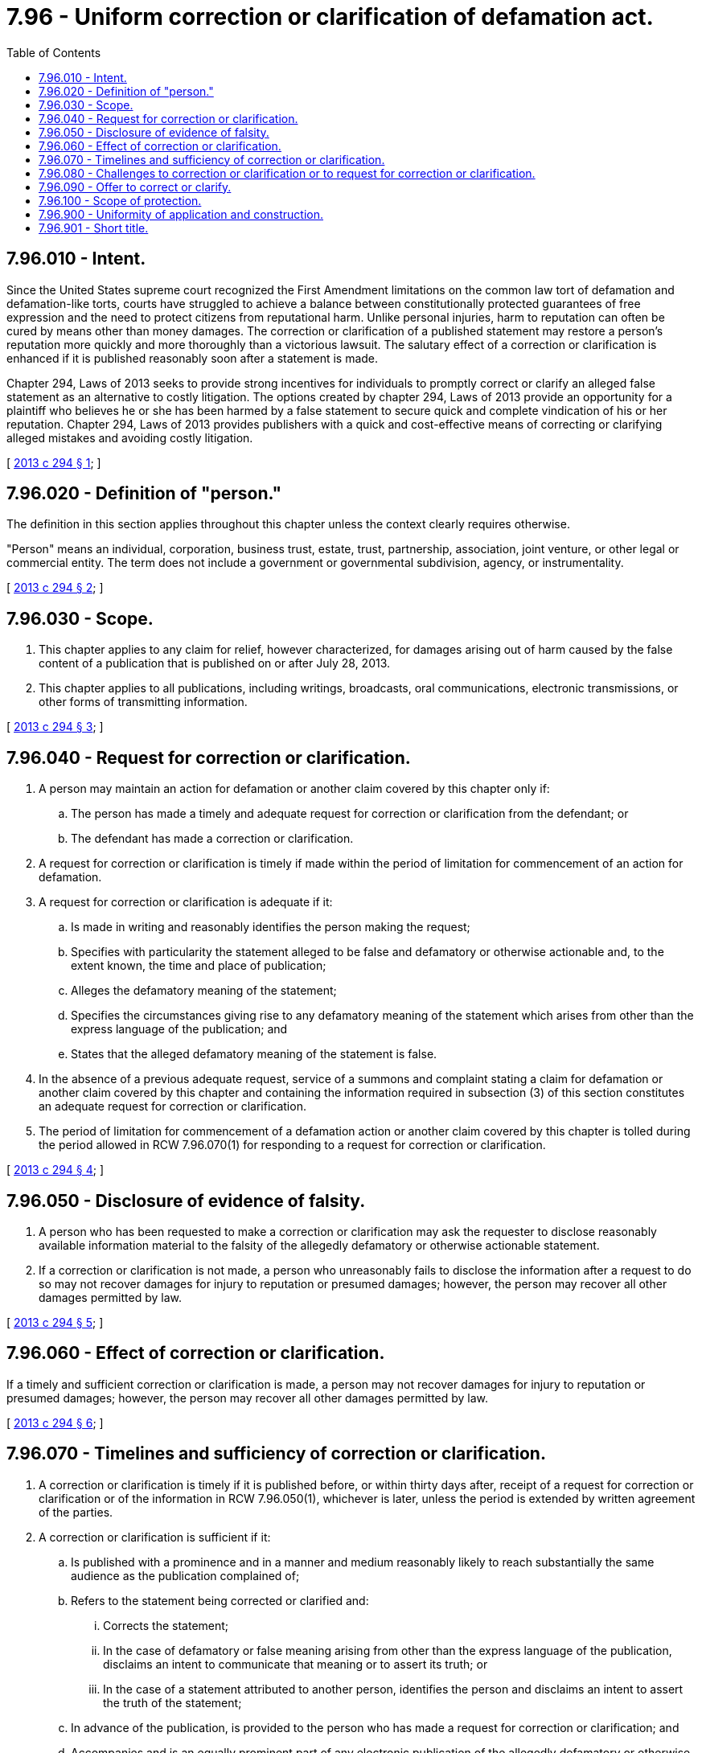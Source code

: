 = 7.96 - Uniform correction or clarification of defamation act.
:toc:

== 7.96.010 - Intent.
Since the United States supreme court recognized the First Amendment limitations on the common law tort of defamation and defamation-like torts, courts have struggled to achieve a balance between constitutionally protected guarantees of free expression and the need to protect citizens from reputational harm. Unlike personal injuries, harm to reputation can often be cured by means other than money damages. The correction or clarification of a published statement may restore a person's reputation more quickly and more thoroughly than a victorious lawsuit. The salutary effect of a correction or clarification is enhanced if it is published reasonably soon after a statement is made.

Chapter 294, Laws of 2013 seeks to provide strong incentives for individuals to promptly correct or clarify an alleged false statement as an alternative to costly litigation. The options created by chapter 294, Laws of 2013 provide an opportunity for a plaintiff who believes he or she has been harmed by a false statement to secure quick and complete vindication of his or her reputation. Chapter 294, Laws of 2013 provides publishers with a quick and cost-effective means of correcting or clarifying alleged mistakes and avoiding costly litigation.

[ http://lawfilesext.leg.wa.gov/biennium/2013-14/Pdf/Bills/Session%20Laws/Senate/5236.SL.pdf?cite=2013%20c%20294%20§%201[2013 c 294 § 1]; ]

== 7.96.020 - Definition of "person."
The definition in this section applies throughout this chapter unless the context clearly requires otherwise.

"Person" means an individual, corporation, business trust, estate, trust, partnership, association, joint venture, or other legal or commercial entity. The term does not include a government or governmental subdivision, agency, or instrumentality.

[ http://lawfilesext.leg.wa.gov/biennium/2013-14/Pdf/Bills/Session%20Laws/Senate/5236.SL.pdf?cite=2013%20c%20294%20§%202[2013 c 294 § 2]; ]

== 7.96.030 - Scope.
. This chapter applies to any claim for relief, however characterized, for damages arising out of harm caused by the false content of a publication that is published on or after July 28, 2013.

. This chapter applies to all publications, including writings, broadcasts, oral communications, electronic transmissions, or other forms of transmitting information.

[ http://lawfilesext.leg.wa.gov/biennium/2013-14/Pdf/Bills/Session%20Laws/Senate/5236.SL.pdf?cite=2013%20c%20294%20§%203[2013 c 294 § 3]; ]

== 7.96.040 - Request for correction or clarification.
. A person may maintain an action for defamation or another claim covered by this chapter only if:

.. The person has made a timely and adequate request for correction or clarification from the defendant; or

.. The defendant has made a correction or clarification.

. A request for correction or clarification is timely if made within the period of limitation for commencement of an action for defamation.

. A request for correction or clarification is adequate if it:

.. Is made in writing and reasonably identifies the person making the request;

.. Specifies with particularity the statement alleged to be false and defamatory or otherwise actionable and, to the extent known, the time and place of publication;

.. Alleges the defamatory meaning of the statement;

.. Specifies the circumstances giving rise to any defamatory meaning of the statement which arises from other than the express language of the publication; and

.. States that the alleged defamatory meaning of the statement is false.

. In the absence of a previous adequate request, service of a summons and complaint stating a claim for defamation or another claim covered by this chapter and containing the information required in subsection (3) of this section constitutes an adequate request for correction or clarification.

. The period of limitation for commencement of a defamation action or another claim covered by this chapter is tolled during the period allowed in RCW 7.96.070(1) for responding to a request for correction or clarification.

[ http://lawfilesext.leg.wa.gov/biennium/2013-14/Pdf/Bills/Session%20Laws/Senate/5236.SL.pdf?cite=2013%20c%20294%20§%204[2013 c 294 § 4]; ]

== 7.96.050 - Disclosure of evidence of falsity.
. A person who has been requested to make a correction or clarification may ask the requester to disclose reasonably available information material to the falsity of the allegedly defamatory or otherwise actionable statement.

. If a correction or clarification is not made, a person who unreasonably fails to disclose the information after a request to do so may not recover damages for injury to reputation or presumed damages; however, the person may recover all other damages permitted by law.

[ http://lawfilesext.leg.wa.gov/biennium/2013-14/Pdf/Bills/Session%20Laws/Senate/5236.SL.pdf?cite=2013%20c%20294%20§%205[2013 c 294 § 5]; ]

== 7.96.060 - Effect of correction or clarification.
If a timely and sufficient correction or clarification is made, a person may not recover damages for injury to reputation or presumed damages; however, the person may recover all other damages permitted by law.

[ http://lawfilesext.leg.wa.gov/biennium/2013-14/Pdf/Bills/Session%20Laws/Senate/5236.SL.pdf?cite=2013%20c%20294%20§%206[2013 c 294 § 6]; ]

== 7.96.070 - Timelines and sufficiency of correction or clarification.
. A correction or clarification is timely if it is published before, or within thirty days after, receipt of a request for correction or clarification or of the information in RCW 7.96.050(1), whichever is later, unless the period is extended by written agreement of the parties.

. A correction or clarification is sufficient if it:

.. Is published with a prominence and in a manner and medium reasonably likely to reach substantially the same audience as the publication complained of;

.. Refers to the statement being corrected or clarified and:

... Corrects the statement;

... In the case of defamatory or false meaning arising from other than the express language of the publication, disclaims an intent to communicate that meaning or to assert its truth; or

... In the case of a statement attributed to another person, identifies the person and disclaims an intent to assert the truth of the statement;

.. In advance of the publication, is provided to the person who has made a request for correction or clarification; and

.. Accompanies and is an equally prominent part of any electronic publication of the allegedly defamatory or otherwise actionable statement by the publisher.

. A correction or clarification is published in a medium reasonably likely to reach substantially the same audience as the publication complained of if it is published in a later issue, edition, or broadcast of the original publication.

. If a later issue, edition, or broadcast of the original publication will not be published within the time limits established for a timely correction or clarification, a correction or clarification is published in a manner and medium reasonably likely to reach substantially the same audience as the publication complained of if:

.. It is timely published in a reasonably prominent manner:

... In another medium likely to reach an audience reasonably equivalent to the original publication; or

... If the parties cannot agree on another medium, in the newspaper with the largest general circulation in the region in which the original publication was distributed;

.. Reasonable steps are taken to correct undistributed copies of the original publication, if any; and

.. It is published in the next practicable issue, edition, or broadcast, if any, of the original publication.

. A correction or clarification is timely and sufficient if the parties agree in writing that it is timely and sufficient.

[ http://lawfilesext.leg.wa.gov/biennium/2013-14/Pdf/Bills/Session%20Laws/Senate/5236.SL.pdf?cite=2013%20c%20294%20§%207[2013 c 294 § 7]; ]

== 7.96.080 - Challenges to correction or clarification or to request for correction or clarification.
. If a defendant in an action governed by this chapter intends to rely on a timely and sufficient correction or clarification, the defendant's intention to do so, and the correction or clarification relied upon, must be set forth in a notice served on the plaintiff within sixty days after service of the summons and complaint or ten days after the correction or clarification is made, whichever is later.

. If a defendant in an action governed by this chapter intends to challenge the adequacy or timeliness of a request for correction or clarification, the defendant must set forth the challenge in a motion to declare the request inadequate or untimely served within sixty days after service of the summons and complaint. The court shall rule on the motion at the earliest appropriate time before trial.

[ http://lawfilesext.leg.wa.gov/biennium/2013-14/Pdf/Bills/Session%20Laws/Senate/5236.SL.pdf?cite=2013%20c%20294%20§%208[2013 c 294 § 8]; ]

== 7.96.090 - Offer to correct or clarify.
. If a timely correction or clarification is no longer possible, the publisher of an alleged defamatory or otherwise actionable statement may offer, at any time before trial, to make a correction or clarification. The offer must be made in writing to the person allegedly harmed by the publication and:

.. Contain the publisher's offer to:

... Publish, at the person's request, a sufficient correction or clarification; and

... Pay the person's reasonable expenses of litigation, including attorneys' fees, incurred before publication of the correction or clarification; and

.. Be accompanied by a copy of the proposed correction or clarification and the plan for its publication.

. If the person accepts in writing an offer to correct or clarify made pursuant to subsection (1) of this section:

.. The person is barred from commencing an action against the publisher based on the statement; or

.. If an action has been commenced, the court shall dismiss the action against the defendant with prejudice after the defendant complies with the terms of the offer.

. A person who does not accept an offer made in conformance with subsection (1) of this section may not recover damages for injury to reputation or presumed damages in an action based on the statement; however, the person may recover all other damages permitted by law, together with reasonable expenses of litigation, including attorneys' fees, incurred before the offer, unless the person failed to make a good faith attempt to request a correction or clarification in accordance with RCW 7.96.040 or failed to disclose information in accordance with RCW 7.96.050.

. On request of either party, a court shall promptly determine the sufficiency of the offered correction or clarification.

[ http://lawfilesext.leg.wa.gov/biennium/2013-14/Pdf/Bills/Session%20Laws/Senate/5236.SL.pdf?cite=2013%20c%20294%20§%209[2013 c 294 § 9]; ]

== 7.96.100 - Scope of protection.
A timely and sufficient correction or clarification made by a person responsible for a publication constitutes a correction or clarification made by all persons responsible for that publication other than a republisher. However, a correction or clarification that is sufficient only because of the operation of RCW 7.96.070(2)(b)(iii) does not constitute a correction or clarification made by the person to whom the statement is attributed.

[ http://lawfilesext.leg.wa.gov/biennium/2013-14/Pdf/Bills/Session%20Laws/Senate/5236.SL.pdf?cite=2013%20c%20294%20§%2010[2013 c 294 § 10]; ]

== 7.96.900 - Uniformity of application and construction.
This chapter shall be applied and construed to effectuate its general purpose to make uniform the law with respect to the subject of this chapter among states enacting it.

[ http://lawfilesext.leg.wa.gov/biennium/2013-14/Pdf/Bills/Session%20Laws/Senate/5236.SL.pdf?cite=2013%20c%20294%20§%2011[2013 c 294 § 11]; ]

== 7.96.901 - Short title.
This chapter may be known and cited as the uniform correction or clarification of defamation act.

[ http://lawfilesext.leg.wa.gov/biennium/2013-14/Pdf/Bills/Session%20Laws/Senate/5236.SL.pdf?cite=2013%20c%20294%20§%2012[2013 c 294 § 12]; ]

